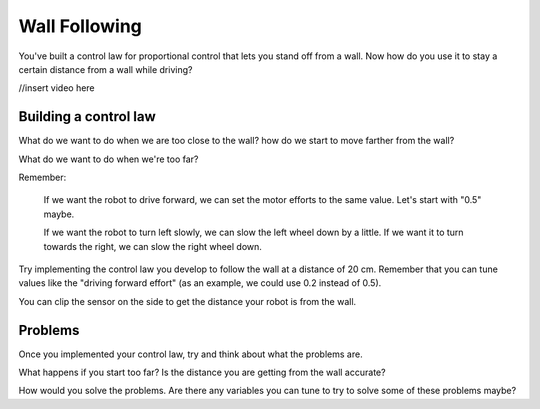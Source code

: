 Wall Following
==============
You've built a control law for proportional control that lets you stand off from a wall. Now how do you use it to stay a certain distance from a wall while driving? 

//insert video here

Building a control law
----------------------
What do we want to do when we are too close to the wall? how do we start to move farther from the wall?

What do we want to do when we're too far? 

 

Remember:

    If we want the robot to drive forward, we can set the motor efforts to the same value. Let's start with "0.5" maybe.

    If we want the robot to turn left slowly, we can slow the left wheel down by a little. If we want it to turn towards the right, we can slow the right wheel down. 

 

Try implementing the control law you develop to follow the wall at a distance of 20 cm. Remember that you can tune values like the "driving forward effort" (as an example, we could use 0.2 instead of 0.5).

You can clip the sensor on the side to get the distance your robot is from the wall. 

Problems
--------
Once you implemented your control law, try and think about what the problems are.

What happens if you start too far? Is the distance you are getting from the wall accurate? 

How would you solve the problems. Are there any variables you can tune to try to solve some of these problems maybe?